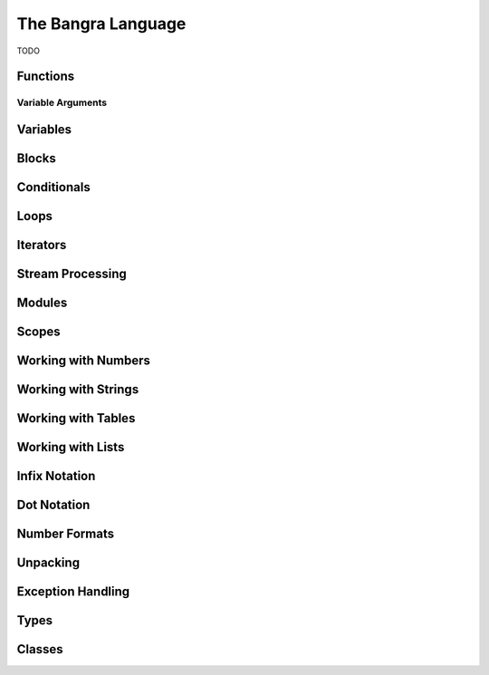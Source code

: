 The Bangra Language
===================

TODO

Functions
---------

Variable Arguments
^^^^^^^^^^^^^^^^^^

Variables
---------

Blocks
------

Conditionals
------------

Loops
-----

Iterators
---------

Stream Processing
-----------------

Modules
-------

Scopes
------

Working with Numbers
--------------------

Working with Strings
--------------------

Working with Tables
-------------------

Working with Lists
------------------

Infix Notation
--------------

Dot Notation
------------

Number Formats
--------------

Unpacking
---------

Exception Handling
------------------

Types
-----

Classes
-------

